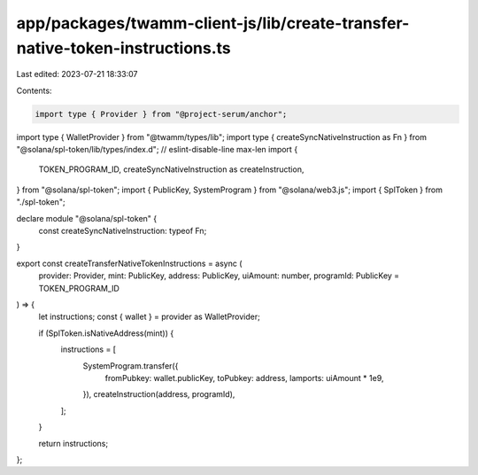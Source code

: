 app/packages/twamm-client-js/lib/create-transfer-native-token-instructions.ts
=============================================================================

Last edited: 2023-07-21 18:33:07

Contents:

.. code-block:: ts

    import type { Provider } from "@project-serum/anchor";
import type { WalletProvider } from "@twamm/types/lib";
import type { createSyncNativeInstruction as Fn } from "@solana/spl-token/lib/types/index.d"; // eslint-disable-line max-len
import {
  TOKEN_PROGRAM_ID,
  createSyncNativeInstruction as createInstruction,
} from "@solana/spl-token";
import { PublicKey, SystemProgram } from "@solana/web3.js";
import { SplToken } from "./spl-token";

declare module "@solana/spl-token" {
  const createSyncNativeInstruction: typeof Fn;
}

export const createTransferNativeTokenInstructions = async (
  provider: Provider,
  mint: PublicKey,
  address: PublicKey,
  uiAmount: number,
  programId: PublicKey = TOKEN_PROGRAM_ID
) => {
  let instructions;
  const { wallet } = provider as WalletProvider;

  if (SplToken.isNativeAddress(mint)) {
    instructions = [
      SystemProgram.transfer({
        fromPubkey: wallet.publicKey,
        toPubkey: address,
        lamports: uiAmount * 1e9,
      }),
      createInstruction(address, programId),
    ];
  }

  return instructions;
};


